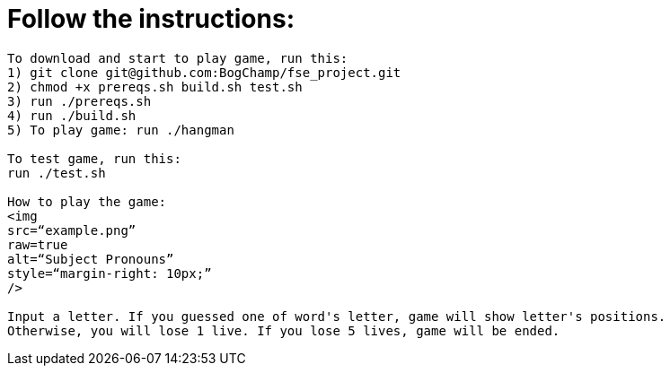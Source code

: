 # Follow the instructions:

----
To download and start to play game, run this:
1) git clone git@github.com:BogChamp/fse_project.git
2) chmod +x prereqs.sh build.sh test.sh
3) run ./prereqs.sh
4) run ./build.sh
5) To play game: run ./hangman

To test game, run this:
run ./test.sh

How to play the game:
<img
src=“example.png”
raw=true
alt=“Subject Pronouns”
style=“margin-right: 10px;”
/>

Input a letter. If you guessed one of word's letter, game will show letter's positions. 
Otherwise, you will lose 1 live. If you lose 5 lives, game will be ended.

----
